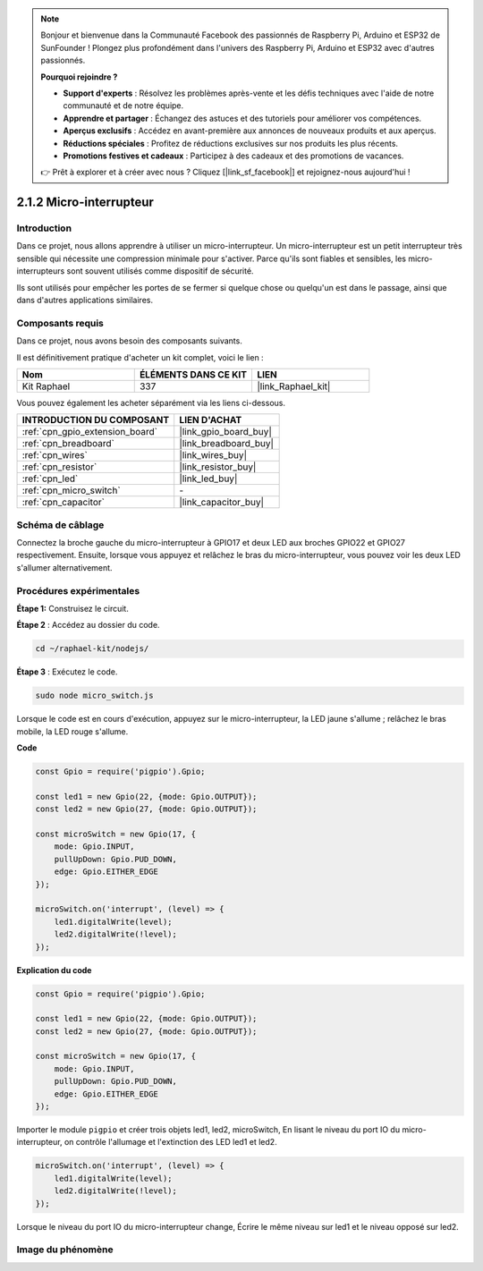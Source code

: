  
.. note::

    Bonjour et bienvenue dans la Communauté Facebook des passionnés de Raspberry Pi, Arduino et ESP32 de SunFounder ! Plongez plus profondément dans l'univers des Raspberry Pi, Arduino et ESP32 avec d'autres passionnés.

    **Pourquoi rejoindre ?**

    - **Support d'experts** : Résolvez les problèmes après-vente et les défis techniques avec l'aide de notre communauté et de notre équipe.
    - **Apprendre et partager** : Échangez des astuces et des tutoriels pour améliorer vos compétences.
    - **Aperçus exclusifs** : Accédez en avant-première aux annonces de nouveaux produits et aux aperçus.
    - **Réductions spéciales** : Profitez de réductions exclusives sur nos produits les plus récents.
    - **Promotions festives et cadeaux** : Participez à des cadeaux et des promotions de vacances.

    👉 Prêt à explorer et à créer avec nous ? Cliquez [|link_sf_facebook|] et rejoignez-nous aujourd'hui !

.. _2.1.2_js:

2.1.2 Micro-interrupteur
===========================

Introduction
----------------------

Dans ce projet, nous allons apprendre à utiliser un micro-interrupteur. Un micro-interrupteur est un petit interrupteur très sensible qui nécessite une compression minimale pour s'activer. Parce qu'ils sont fiables et sensibles, les micro-interrupteurs sont souvent utilisés comme dispositif de sécurité.

Ils sont utilisés pour empêcher les portes de se fermer si quelque chose ou quelqu'un est dans le passage, ainsi que dans d'autres applications similaires.

Composants requis
--------------------------------

Dans ce projet, nous avons besoin des composants suivants. 

.. image:: ../img/2.1.2component.png

Il est définitivement pratique d'acheter un kit complet, voici le lien :

.. list-table::
    :widths: 20 20 20
    :header-rows: 1

    *   - Nom	
        - ÉLÉMENTS DANS CE KIT
        - LIEN
    *   - Kit Raphael
        - 337
        - |link_Raphael_kit|

Vous pouvez également les acheter séparément via les liens ci-dessous.

.. list-table::
    :widths: 30 20
    :header-rows: 1

    *   - INTRODUCTION DU COMPOSANT
        - LIEN D'ACHAT

    *   - :ref:`cpn_gpio_extension_board`
        - |link_gpio_board_buy|
    *   - :ref:`cpn_breadboard`
        - |link_breadboard_buy|
    *   - :ref:`cpn_wires`
        - |link_wires_buy|
    *   - :ref:`cpn_resistor`
        - |link_resistor_buy|
    *   - :ref:`cpn_led`
        - |link_led_buy|
    *   - :ref:`cpn_micro_switch`
        - \-
    *   - :ref:`cpn_capacitor`
        - |link_capacitor_buy|

Schéma de câblage
---------------------

Connectez la broche gauche du micro-interrupteur à GPIO17 et deux LED aux broches GPIO22 et GPIO27 respectivement. Ensuite, lorsque vous appuyez et relâchez le bras du micro-interrupteur, vous pouvez voir les deux LED s'allumer alternativement.

.. image:: ../img/image305.png

.. image:: ../img/micro_Schematic.png


Procédures expérimentales
----------------------------

**Étape 1:** Construisez le circuit.

.. image:: ../img/2.1.4fritzing.png

**Étape 2** : Accédez au dossier du code.

.. raw:: html

   <run></run>

.. code-block::

    cd ~/raphael-kit/nodejs/

**Étape 3** : Exécutez le code.

.. raw:: html

   <run></run>

.. code-block::

    sudo node micro_switch.js

Lorsque le code est en cours d'exécution, appuyez sur le micro-interrupteur,
la LED jaune s'allume ;
relâchez le bras mobile, la LED rouge s'allume.

**Code**

.. code-block:: js

    const Gpio = require('pigpio').Gpio; 

    const led1 = new Gpio(22, {mode: Gpio.OUTPUT});
    const led2 = new Gpio(27, {mode: Gpio.OUTPUT});

    const microSwitch = new Gpio(17, {
        mode: Gpio.INPUT,
        pullUpDown: Gpio.PUD_DOWN,     
        edge: Gpio.EITHER_EDGE       
    });

    microSwitch.on('interrupt', (level) => {  
        led1.digitalWrite(level);   
        led2.digitalWrite(!level);       
    });


**Explication du code**

.. code-block:: js

    const Gpio = require('pigpio').Gpio; 

    const led1 = new Gpio(22, {mode: Gpio.OUTPUT});
    const led2 = new Gpio(27, {mode: Gpio.OUTPUT});

    const microSwitch = new Gpio(17, {
        mode: Gpio.INPUT,
        pullUpDown: Gpio.PUD_DOWN,     
        edge: Gpio.EITHER_EDGE       
    });

Importer le module ``pigpio`` et créer trois objets led1, led2, microSwitch,
En lisant le niveau du port IO du micro-interrupteur, on contrôle l'allumage et l'extinction des LED led1 et led2.

.. code-block:: js

    microSwitch.on('interrupt', (level) => {  
        led1.digitalWrite(level);   
        led2.digitalWrite(!level);       
    });

Lorsque le niveau du port IO du micro-interrupteur change,
Écrire le même niveau sur led1 et le niveau opposé sur led2.

Image du phénomène
---------------------

.. image:: ../img/2.1.2micro_switch.JPG

